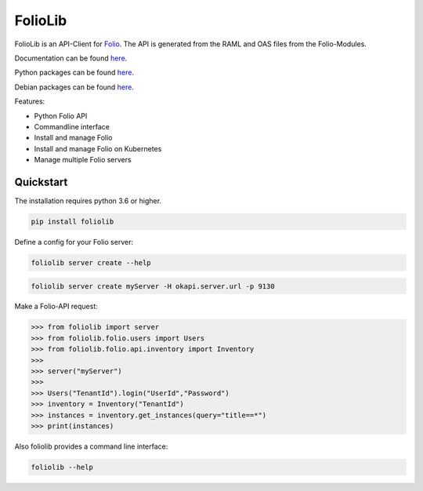 ========
FolioLib
========
|PyPI| |Pythons| |ReadTheDocs|

.. |PyPI| image:: https://img.shields.io/pypi/v/foliolib.svg
   :alt: PyPI version
   :target: https://pypi.org/project/foliolib/

.. |Pythons| image:: https://img.shields.io/pypi/pyversions/foliolib.svg
   :alt: Supported Python versions
   :target: https://pypi.org/project/foliolib/

.. |ReadTheDocs| image:: https://readthedocs.org/projects/foliolib/badge/?version=latest
    :target: https://foliolib.readthedocs.io/en/latest/?badge=latest
    :alt: Documentation Status

FolioLib is an API-Client for `Folio <https://www.folio.org/>`_.
The API is generated from the RAML and OAS files from the Folio-Modules.

Documentation can be found `here <https://foliolib.readthedocs.io/>`_.

Python packages can be found `here <https://pypi.org/project/foliolib/>`_.

Debian packages can be found `here <https://github.com/tobi-weber/foliolib/releases/latest/>`_.


Features:

- Python Folio API
- Commandline interface
- Install and manage Folio
- Install and manage Folio on Kubernetes
- Manage multiple Folio servers


Quickstart
==========

The installation requires python 3.6 or higher.

.. code-block:: bash

    pip install foliolib

Define a config for your Folio server:

.. code-block:: bash

    foliolib server create --help


.. code-block:: bash

    foliolib server create myServer -H okapi.server.url -p 9130

Make a Folio-API request:

.. code-block:: python

    >>> from foliolib import server
    >>> from foliolib.folio.users import Users
    >>> from foliolib.folio.api.inventory import Inventory
    >>>
    >>> server("myServer")
    >>>
    >>> Users("TenantId").login("UserId","Password")
    >>> inventory = Inventory("TenantId")
    >>> instances = inventory.get_instances(query="title==*")
    >>> print(instances)

Also foliolib provides a command line interface:

.. code-block:: bash

    foliolib --help
